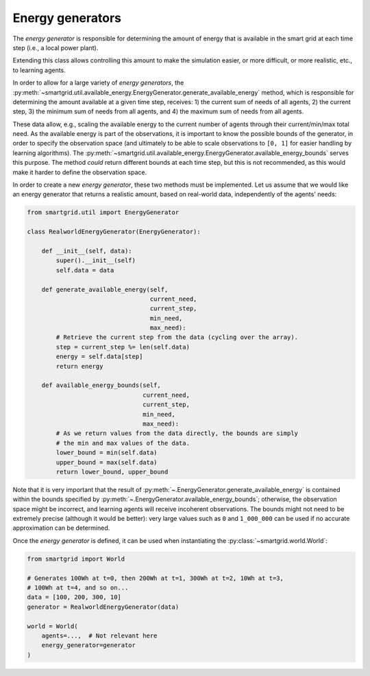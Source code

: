 Energy generators
=================

The *energy generator* is responsible for determining the amount of energy
that is available in the smart grid at each time step (i.e., a local power
plant).

Extending this class allows controlling this amount to make the simulation
easier, or more difficult, or more realistic, etc., to learning agents.

In order to allow for a large variety of *energy generators*, the
:py:meth:`~smartgrid.util.available_energy.EnergyGenerator.generate_available_energy`
method, which is responsible for determining the amount available at a given
time step, receives: 1) the current sum of needs of all agents, 2) the current
step, 3) the minimum sum of needs from all agents, and 4) the maximum sum of
needs from all agents.

These data allow, e.g., scaling the available energy to the current number of
agents through their current/min/max total need. As the available energy is
part of the observations, it is important to know the possible bounds of the
generator, in order to specify the observation space (and ultimately to be
able to scale observations to ``[0, 1]`` for easier handling by learning
algorithms). The :py:meth:`~smartgrid.util.available_energy.EnergyGenerator.available_energy_bounds`
serves this purpose. The method *could* return different bounds at each time
step, but this is not recommended, as this would make it harder to define the
observation space.

In order to create a new *energy generator*, these two methods must be
implemented. Let us assume that we would like an energy generator that returns
a realistic amount, based on real-world data, independently of the agents' needs:

.. code-block:: Python

    from smartgrid.util import EnergyGenerator

    class RealworldEnergyGenerator(EnergyGenerator):

        def __init__(self, data):
            super().__init__(self)
            self.data = data

        def generate_available_energy(self,
                                      current_need,
                                      current_step,
                                      min_need,
                                      max_need):
            # Retrieve the current step from the data (cycling over the array).
            step = current_step %= len(self.data)
            energy = self.data[step]
            return energy

        def available_energy_bounds(self,
                                    current_need,
                                    current_step,
                                    min_need,
                                    max_need):
            # As we return values from the data directly, the bounds are simply
            # the min and max values of the data.
            lower_bound = min(self.data)
            upper_bound = max(self.data)
            return lower_bound, upper_bound

Note that it is very important that the result of :py:meth:`~.EnergyGenerator.generate_available_energy`
is contained within the bounds specified by :py:meth:`~.EnergyGenerator.available_energy_bounds`;
otherwise, the observation space might be incorrect, and learning agents will
receive incoherent observations.
The bounds might not need to be extremely precise (although it would be better):
very large values such as ``0`` and ``1_000_000`` can be used if no accurate
approximation can be determined.

Once the *energy generator* is defined, it can be used when instantiating the
:py:class:`~smartgrid.world.World`:

.. code-block:: Python

    from smartgrid import World

    # Generates 100Wh at t=0, then 200Wh at t=1, 300Wh at t=2, 10Wh at t=3,
    # 100Wh at t=4, and so on...
    data = [100, 200, 300, 10]
    generator = RealworldEnergyGenerator(data)

    world = World(
        agents=...,  # Not relevant here
        energy_generator=generator
    )
